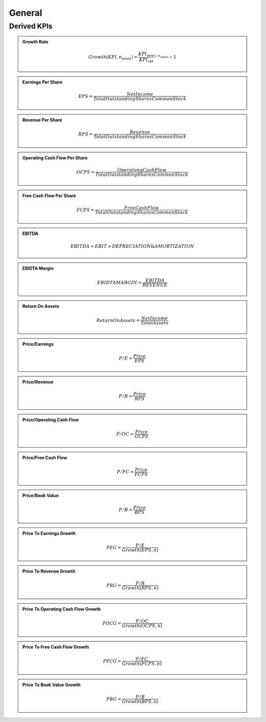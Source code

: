 General
*******
Derived KPIs
============

.. admonition::
    Growth Rate

    .. math::
        Growth(KPI, n_{\text{years}}) = \frac{KPI_{\text{new}}}{KPI_{\text{old}}}^{1/n_{\text{years}}} - 1

.. admonition::
    Earnings Per Share

    .. math::
        EPS = \frac{Net Income}{Total Outstanding Shares Common Stock}

.. admonition::
   Revenue Per Share

   .. math::
        RPS = \frac{Revenue}{Total Outstanding Shares Common Stock}

.. admonition::
   Operating Cash Flow Per Share

   .. math::
        OCPS = \frac{Operatong Cash Flow}{Total Outstanding Shares Common Stock}

.. admonition::
   Free Cash Flow Per Share

   .. math::
        FCPS = \frac{Free Cash Flow}{Total Outstanding Shares Common Stock}

.. admonition::
    EBITDA

    .. math::
        EBITDA = EBIT + DEPRECIATION \& AMORTIZATION

.. admonition::
    EBIDTA Margin

    .. math::
        EBIDTA MARGIN = \frac{EBITDA}{REVENUE}

.. admonition::
    Return On Assets

    .. math::
        Return On Assets = \frac{Net Income}{Total Assets}

.. admonition::
    Price/Earnings

    .. math::
        P/E = \frac{Price}{EPS}

.. admonition::
    Price/Revenue

    .. math::
        P/R = \frac{Price}{RPS}

.. admonition::
    Price/Operating Cash Flow

    .. math::
        P/OC = \frac{Price}{OCPS}

.. admonition::
    Price/Free Cash Flow

    .. math::
        P/FC = \frac{Price}{FCPS}

.. admonition::
   Price/Book Value

    .. math::
          P/B = \frac{Price}{BPS}

.. admonition::
    Price To Earnings Growth

    .. math::
        PEG = \frac{P/E}{Growth(EPS, n)}

.. admonition::
    Price To Revenue Growth

    .. math::
        PRG = \frac{P/R}{Growth(RPS, n)}

.. admonition::
    Price To Operating Cash Flow Growth

    .. math::
        POCG = \frac{P/OC}{Growth(OCPS, n)}

.. admonition::
    Price To Free Cash Flow Growth

    .. math::
        PFCG = \frac{P/FC}{Growth(FCPS, n)}

.. admonition::
    Price To Book Value Growth

    .. math::
        PBG = \frac{P/B}{Growth(BPS, n)}
